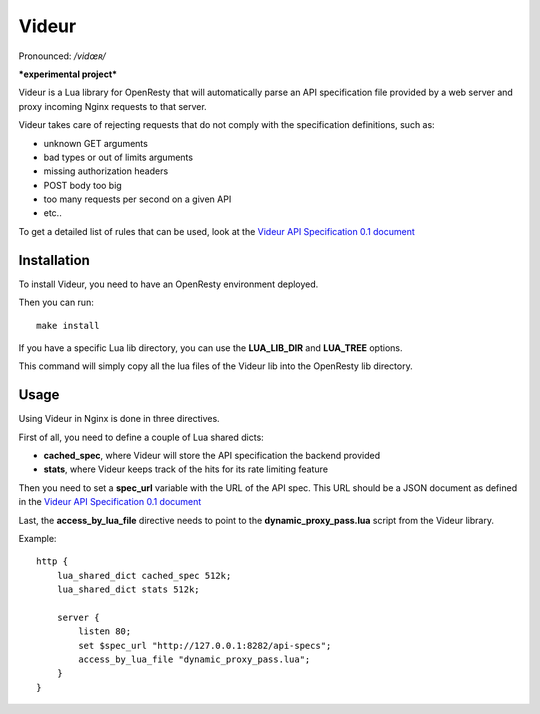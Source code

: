 Videur
======

Pronounced:  */vidœʀ/*

***experimental project***

Videur is a Lua library for OpenResty that will automatically parse
an API specification file provided by a web server and proxy incoming
Nginx requests to that server.

Videur takes care of rejecting requests that do not comply with the
specification definitions, such as:

- unknown GET arguments
- bad types or out of limits arguments
- missing authorization headers
- POST body too big
- too many requests per second on a given API
- etc..

To get a detailed list of rules that can be used,
look at the `Videur API Specification 0.1
document <https://github.com/mozilla/videur/blob/master/spec/VAS.rst>`_


Installation
------------

To install Videur, you need to have an OpenResty environment deployed.

Then you can run::

	make install

If you have a specific Lua lib directory, you can use the **LUA_LIB_DIR** and
**LUA_TREE** options.

This command will simply copy all the lua files of the Videur lib into
the OpenResty lib directory.


Usage
-----

Using Videur in Nginx is done in three directives.

First of all, you need to define a couple of Lua shared dicts:

- **cached_spec**, where Videur will store the API specification the backend provided
- **stats**, where Videur keeps track of the hits for its rate limiting feature

Then you need to set a **spec_url** variable with the URL of the API spec.
This URL should be a JSON document as defined in the `Videur API
Specification 0.1 document <https://github.com/mozilla/videur/blob/master/spec/VAS.rst>`_

Last, the **access_by_lua_file** directive needs to point to the
**dynamic_proxy_pass.lua** script from the Videur library.


Example::

    http {
        lua_shared_dict cached_spec 512k;
        lua_shared_dict stats 512k;

        server {
            listen 80;
            set $spec_url "http://127.0.0.1:8282/api-specs";
            access_by_lua_file "dynamic_proxy_pass.lua";
        }
    }


